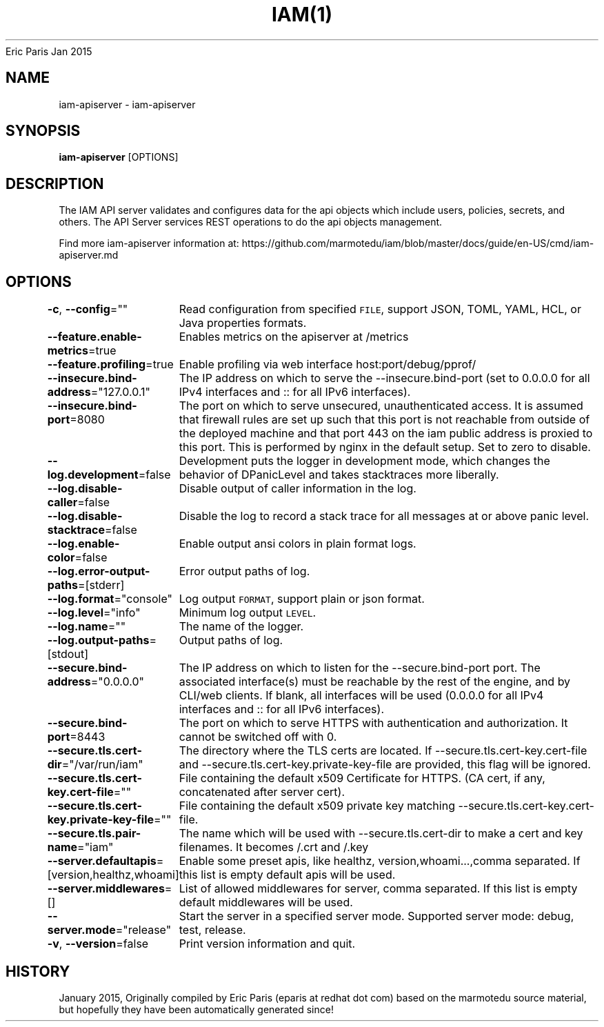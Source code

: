 .nh
.TH IAM(1) iam User Manuals
Eric Paris
Jan 2015

.SH NAME
.PP
iam\-apiserver \- iam\-apiserver


.SH SYNOPSIS
.PP
\fBiam\-apiserver\fP [OPTIONS]


.SH DESCRIPTION
.PP
The IAM API server validates and configures data
for the api objects which include users, policies, secrets, and
others. The API Server services REST operations to do the api objects management.

.PP
Find more iam\-apiserver information at:
https://github.com/marmotedu/iam/blob/master/docs/guide/en\-US/cmd/iam\-apiserver.md


.SH OPTIONS
.PP
\fB\-c\fP, \fB\-\-config\fP=""
	Read configuration from specified \fB\fCFILE\fR, support JSON, TOML, YAML, HCL, or Java properties formats.

.PP
\fB\-\-feature.enable\-metrics\fP=true
	Enables metrics on the apiserver at /metrics

.PP
\fB\-\-feature.profiling\fP=true
	Enable profiling via web interface host:port/debug/pprof/

.PP
\fB\-\-insecure.bind\-address\fP="127.0.0.1"
	The IP address on which to serve the \-\-insecure.bind\-port (set to 0.0.0.0 for all IPv4 interfaces and :: for all IPv6 interfaces).

.PP
\fB\-\-insecure.bind\-port\fP=8080
	The port on which to serve unsecured, unauthenticated access. It is assumed that firewall rules are set up such that this port is not reachable from outside of the deployed machine and that port 443 on the iam public address is proxied to this port. This is performed by nginx in the default setup. Set to zero to disable.

.PP
\fB\-\-log.development\fP=false
	Development puts the logger in development mode, which changes the behavior of DPanicLevel and takes stacktraces more liberally.

.PP
\fB\-\-log.disable\-caller\fP=false
	Disable output of caller information in the log.

.PP
\fB\-\-log.disable\-stacktrace\fP=false
	Disable the log to record a stack trace for all messages at or above panic level.

.PP
\fB\-\-log.enable\-color\fP=false
	Enable output ansi colors in plain format logs.

.PP
\fB\-\-log.error\-output\-paths\fP=[stderr]
	Error output paths of log.

.PP
\fB\-\-log.format\fP="console"
	Log output \fB\fCFORMAT\fR, support plain or json format.

.PP
\fB\-\-log.level\fP="info"
	Minimum log output \fB\fCLEVEL\fR\&.

.PP
\fB\-\-log.name\fP=""
	The name of the logger.

.PP
\fB\-\-log.output\-paths\fP=[stdout]
	Output paths of log.

.PP
\fB\-\-secure.bind\-address\fP="0.0.0.0"
	The IP address on which to listen for the \-\-secure.bind\-port port. The associated interface(s) must be reachable by the rest of the engine, and by CLI/web clients. If blank, all interfaces will be used (0.0.0.0 for all IPv4 interfaces and :: for all IPv6 interfaces).

.PP
\fB\-\-secure.bind\-port\fP=8443
	The port on which to serve HTTPS with authentication and authorization. It cannot be switched off with 0.

.PP
\fB\-\-secure.tls.cert\-dir\fP="/var/run/iam"
	The directory where the TLS certs are located. If \-\-secure.tls.cert\-key.cert\-file and \-\-secure.tls.cert\-key.private\-key\-file are provided, this flag will be ignored.

.PP
\fB\-\-secure.tls.cert\-key.cert\-file\fP=""
	File containing the default x509 Certificate for HTTPS. (CA cert, if any, concatenated after server cert).

.PP
\fB\-\-secure.tls.cert\-key.private\-key\-file\fP=""
	File containing the default x509 private key matching \-\-secure.tls.cert\-key.cert\-file.

.PP
\fB\-\-secure.tls.pair\-name\fP="iam"
	The name which will be used with \-\-secure.tls.cert\-dir to make a cert and key filenames. It becomes /\&.crt and /\&.key

.PP
\fB\-\-server.defaultapis\fP=[version,healthz,whoami]
	Enable some preset apis, like healthz, version,whoami...,comma separated. If this list is empty default apis will be used.

.PP
\fB\-\-server.middlewares\fP=[]
	List of allowed middlewares for server, comma separated. If this list is empty default middlewares will be used.

.PP
\fB\-\-server.mode\fP="release"
	Start the server in a specified server mode. Supported server mode: debug, test, release.

.PP
\fB\-v\fP, \fB\-\-version\fP=false
	Print version information and quit.


.SH HISTORY
.PP
January 2015, Originally compiled by Eric Paris (eparis at redhat dot com) based on the marmotedu source material, but hopefully they have been automatically generated since!
